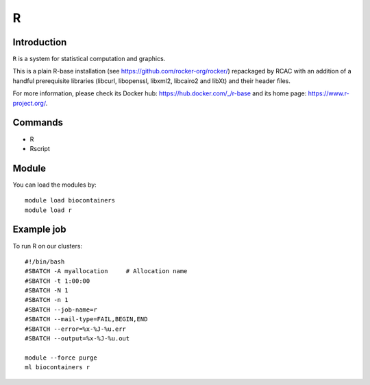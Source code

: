 .. _backbone-label:

R
==============================

Introduction
~~~~~~~~
``R`` is a system for statistical computation and graphics. 

This is a plain R-base installation (see https://github.com/rocker-org/rocker/) repackaged by RCAC with an addition of a handful prerequisite libraries (libcurl, libopenssl, libxml2, libcairo2 and libXt) and their header files. 

For more information, please check its Docker hub: https://hub.docker.com/_/r-base and its home page: https://www.r-project.org/.

Commands
~~~~~~~
- R
- Rscript

Module
~~~~~~~~
You can load the modules by::
    
    module load biocontainers
    module load r

Example job
~~~~~
To run R on our clusters::

    #!/bin/bash
    #SBATCH -A myallocation     # Allocation name 
    #SBATCH -t 1:00:00
    #SBATCH -N 1
    #SBATCH -n 1
    #SBATCH --job-name=r
    #SBATCH --mail-type=FAIL,BEGIN,END
    #SBATCH --error=%x-%J-%u.err
    #SBATCH --output=%x-%J-%u.out

    module --force purge
    ml biocontainers r
